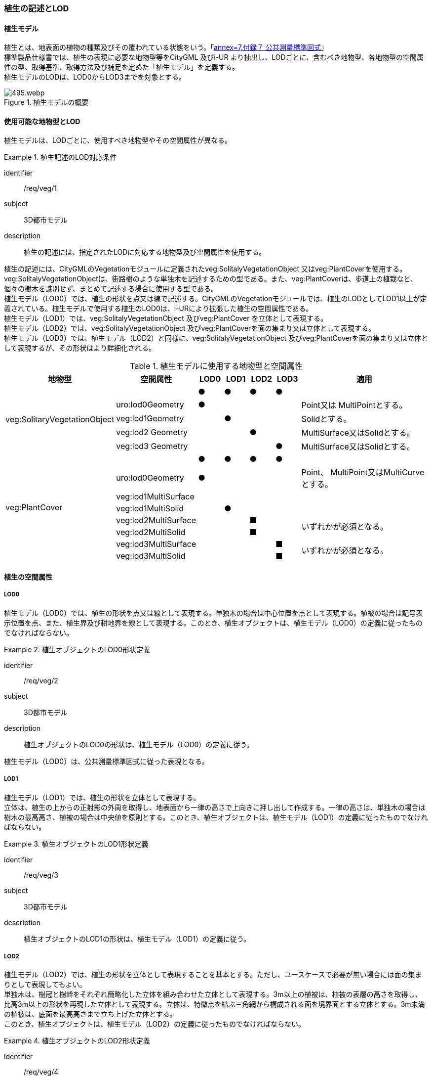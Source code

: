 [[tocR_02]]
=== 植生の記述とLOD


==== 植生モデル

植生とは、地表面の植物の種類及びその覆われている状態をいう。「<<gsi_ops,annex=7,付録７ 公共測量標準図式>>」 +
標準製品仕様書では、植生の表現に必要な地物型等をCityGML 及びi-UR より抽出し、LODごとに、含むべき地物型、各地物型の空間属性の型、取得基準、取得方法及び補足を定めた「植生モデル」を定義する。 +
植生モデルのLODは、LOD0からLOD3までを対象とする。

[[tab-R-1]]
.植生モデルの概要
image::images/495.webp.png[]


==== 使用可能な地物型とLOD

植生モデルは、LODごとに、使用すべき地物型やその空間属性が異なる。


[requirement]
.植生記述のLOD対応条件
====
[%metadata]
identifier:: /req/veg/1
subject:: 3D都市モデル
description:: 植生の記述には、指定されたLODに対応する地物型及び空間属性を使用する。
====

植生の記述には、CityGMLのVegetationモジュールに定義されたveg:SolitalyVegetationObject 又はveg:PlantCoverを使用する。veg:SolitalyVegetationObjectは、街路樹のような単独木を記述するための型である。また、veg:PlantCoverは、歩道上の植栽など、個々の樹木を識別せず、まとめて記述する場合に使用する型である。 +
植生モデル（LOD0）では、植生の形状を点又は線で記述する。CityGMLのVegetationモジュールでは、植生のLODとしてLOD1以上が定義されている。植生モデルで使用する植生のLOD0は、i-URにより拡張した植生の空間属性である。 +
植生モデル（LOD1）では、veg:SolitalyVegetationObject 及びveg:PlantCover を立体として表現する。 +
植生モデル（LOD2）では、veg:SolitalyVegetationObject 及びveg:PlantCoverを面の集まり又は立体として表現する。 +
植生モデル（LOD3）では、植生モデル（LOD2）と同様に、veg:SolitalyVegetationObject 及びveg:PlantCoverを面の集まり又は立体として表現するが、その形状はより詳細化される。

[[tab-R-2]]
[cols="3a,3a,^a,^a,^a,^a,6a"]
.植生モデルに使用する地物型と空間属性
|===
| 地物型 |  空間属性 |  LOD0 |  LOD1 |  LOD2 |  LOD3 |  適用

.5+| veg:SolitaryVegetationObject | |  ● |  ● |  ● |  ● |
| uro:lod0Geometry ^|  ● |  |  |  <| Point又は MultiPointとする。
| veg:lod1Geometry |  |  ● |  |  <| Solidとする。
| veg:lod2 Geometry |  |  |  ● |  <| MultiSurface又はSolidとする。
| veg:lod3 Geometry |  |  |  |  ● <| MultiSurface又はSolidとする。
.8+| veg:PlantCover | |  ● |  ● |  ● |  ● |
| uro:lod0Geometry ^|  ● |  |  |  <| Point、 MultiPoint又はMultiCurveとする。
| veg:lod1MultiSurface |  |  |  |  |
| veg:lod1MultiSolid |  |  ● |  |  |
| veg:lod2MultiSurface |  |  |  ■ |  .2+<| いずれかが必須となる。
| veg:lod2MultiSolid |  |  |  ■ |
| veg:lod3MultiSurface |  |  |  |  ■ .2+<| いずれかが必須となる。
| veg:lod3MultiSolid |  |  |  |  ■

|===


==== 植生の空間属性

===== LOD0

植生モデル（LOD0）では、植生の形状を点又は線として表現する。単独木の場合は中心位置を点として表現する。植被の場合は記号表示位置を点、また、植生界及び耕地界を線として表現する。このとき、植生オブジェクトは、植生モデル（LOD0）の定義に従ったものでなければならない。


[requirement]
.植生オブジェクトのLOD0形状定義
====
[%metadata]
identifier:: /req/veg/2
subject:: 3D都市モデル
description:: 植生オブジェクトのLOD0の形状は、植生モデル（LOD0）の定義に従う。
====

植生モデル（LOD0）は、公共測量標準図式に従った表現となる。

===== LOD1

植生モデル（LOD1）では、植生の形状を立体として表現する。 +
立体は、植生の上からの正射影の外周を取得し、地表面から一律の高さで上向きに押し出して作成する。一律の高さは、単独木の場合は樹木の最高高さ、植被の場合は中央値を原則とする。このとき、植生オブジェクトは、植生モデル（LOD1）の定義に従ったものでなければならない。


[requirement]
.植生オブジェクトのLOD1形状定義
====
[%metadata]
identifier:: /req/veg/3
subject:: 3D都市モデル
description:: 植生オブジェクトのLOD1の形状は、植生モデル（LOD1）の定義に従う。
====

===== LOD2

植生モデル（LOD2）では、植生の形状を立体として表現することを基本とする。ただし、ユースケースで必要が無い場合には面の集まりとして表現してもよい。 +
単独木は、樹冠と樹幹をそれぞれ簡略化した立体を組み合わせた立体として表現する。3m以上の植被は、植被の表層の高さを取得し、比高3m以上の形状を再現した立体として表現する。立体は、特徴点を結ぶ三角網から構成される面を境界面とする立体とする。3m未満の植被は、底面を最高高さまで立ち上げた立体とする。 +
このとき、植生オブジェクトは、植生モデル（LOD2）の定義に従ったものでなければならない。


[requirement]
.植生オブジェクトのLOD2形状定義
====
[%metadata]
identifier:: /req/veg/4
subject:: 3D都市モデル
description:: 植生オブジェクトのLOD2の形状は、植生モデル（LOD2）の定義に従う。
====

===== LOD3

植生モデル（LOD3）では、植生の形状を立体として表現することを基本とする。ただし、ユースケースで必要が無い場合には面の集まりとして表現してもよい。 +
単独木は、樹冠及び樹幹の外形を構成する特徴点により作成した立体として表現する。一定高さごとに樹冠の横断面を作成し、この頂点を結び外形を構成する（樹冠内部の主枝等の表現は行わない）ことを基本とする。ただし、ユースケースの必要に応じて詳細化してよい。植被は、表層の高さを取得し、比高1m以上を再現する。外形は特徴点を結ぶ三角網から構成される面を立体として表現する。このとき、植生オブジェクトは、植生モデル（LOD3）の定義に従ったものでなければならない。


[requirement]
.植生オブジェクトのLOD3形状定義
====
[%metadata]
identifier:: /req/veg/5
subject:: 3D都市モデル
description:: 植生オブジェクトのLOD3の形状は、植生モデル（LOD3）の定義に従う。
====


==== 植生の主題属性

植生の主題属性には、あらかじめ CityGML 又は GML において定義された属性（接頭辞veg、gml）がある。また、標準製品仕様では、作成したデータの品質に関する情報を格納するための属性（uro:DataQualityAttribute）を定義している。さらに、植生が施設として管理されている場合に、施設管理に利用可能な属性（uro:FacilityTypeAttribute、uro:FaclityIdAttribute、uro:FacilityAttribute）ももつことができる。また、数値地形図との互換性を保つための情報（uro:vegDmAttribute）ももつことができる。

===== gml:name

gml:nameは、樹木を識別する名称であり、道路台帳の一部として整備される植栽台帳や街路樹台帳において付番された管理番号を示す。

===== データ品質属性（uro:DataQualityAttribute）

使用した原典資料やそれに基づくデータの品質、また、採用したLODは、データセットのメタデータに記録できる。ただし、データセット全体に対して一つのメタデータを作成することが基本となり、個々の都市オブジェクトの品質を記録することは困難である。 +
そこで、標準製品仕様書では、個々のデータに対してデータ品質に関する情報を記述するための属性として、「データ品質属性」（uro:DataQualityAttribute）を定義している。データ品質属性は、属性としてデータ作成に使用した原典資料の地図情報レベル、その他原典資料の諸元及び精緻化したLODをもつ。 +
3D都市モデルに含まれる全ての植生オブジェクトは、このデータ品質属性を必ず作成しなければならない。

===== 形状から算出可能な主題属性

veg:SolitalyVegetationObjectの主題属性veg:class、veg:height、veg:trunkDiamiter、veg:crownDiamiter、及びveg:PlantCoverの主題属性veg:averageHeightは、植栽台帳や街路樹台帳から取得することを基本とする。ただし、これらの原典資料が得られない場合には、veg:SolitalyVegetationObjectの主題属性veg:class、veg:height、veg:trunkDiamiter、veg:crownDiamiter、及びveg:PlantCoverの主題属性veg:averageHeightを、作成した幾何オブジェクトから算出した値を取得する。

===== 施設管理のための属性

施設管理のための属性は、港湾施設及び漁港施設、河川管理施設や公園管理施設等の施設管理に必要な情報を定義した属性である。施設管理のための属性は以下のデータ型を用いて記述する。

====== 施設分類属性（uro:FacilityTypeAttribute）

uro:FacilityTypeAttributeは、各分野で定める施設の区分を記述するためのデータ型である。CityGMLは、地物型を物体としての性質に着目して定義し、機能や用途は属性で区分している。例えば、「単独木（veg: SolitalyVegetationObject）」という地物型を定義し、veg:functionにより「常緑/針葉」や「落葉/広葉」などを区分している。これにより、都市に存在する様々な地物を、分野を問わず網羅的に、かつ、矛盾が無く表現することを目指している。一方、各分野には独自の施設の区分がある。この区分は当該分野での施設管理に必要な情報であるが、CityGMLの地物型の区分とは一致しない。そこで、これらの地物型に分野独自の区分を付与するためにこのデータ型を用いる。uro:FacilityTypeAttributeは、二つの属性をもつ。uro:classは分野を特定するための属性である。またuro:functionは、uro:classにより特定した分野における施設の区分を示す。 +
標準製品仕様書では、港湾施設、漁港施設及び公園施設については標準製品仕様書においてuro:functionの区分が示されている。その他の区分についてはuro:classへの分野の追加も含め、拡張製品仕様書において拡張できる。

====== 施設識別属性（uro:FacilityIdAttribute）

uro:FacilityIdAttributeは、施設の位置を特定する情報及び施設を識別する情報を記述するためのデータ型である。uro:FacilityIdAttributeは、施設を識別するための情報として、識別子（uro:id）や正式な名称以外の呼称（uro:alternativeName）に加え、施設の位置を示すための、都道府県（uro:prefecture）、市区町村（uro:city）及び開始位置の経緯度（uro:startLat、uro:startLong）を属性としてもつ。また、鉄道上や道路上の施設については、路線や距離標での位置特定のための属性（uro:route、uro:startPost、uro:endPost）を使用できる。 +
なお、河川管理施設の場合は、uro:FacilityIdAttributeを継承するuro:RiverFacilityIdAttributeを使用する。これにより、左右岸上での位置の情報を記述できる。

====== 施設詳細属性（uro:FacilityAttribute）

uro:FacilityAttributeは、各分野において施設管理に必要となる情報を記述するためのデータ型である。uro:FacilityAttributeは、抽象クラスであり、これを継承する具象となるデータ型に、施設の区分毎に必要となる情報を属性として定義している。 +
標準製品仕様書では、港湾施設、漁港施設及び公園施設について、細分した施設の区分ごとにデータ型を定義している。また、施設に関する工事や点検の状況や内容を記述するためのデータ型（uro:MaintenanceHistoryAttribute）を定義している。

===== 数値地形図属性（uro:vegDmAttribute）

公共測量標準図式に従った形状表現に必要な情報を記述するための属性である。LOD0の幾何オブジェクトのほか、数値地形図との互換性を保つために必要な情報が、属性として定義されている。

